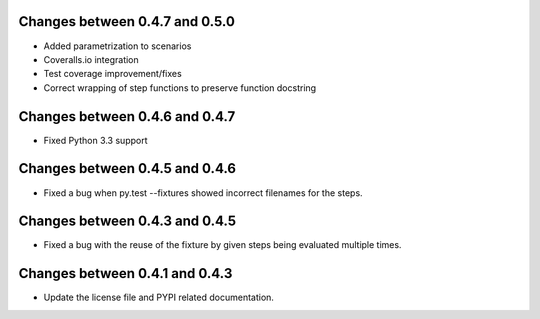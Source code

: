 Changes between 0.4.7 and 0.5.0
-------------------------------

- Added parametrization to scenarios
- Coveralls.io integration
- Test coverage improvement/fixes
- Correct wrapping of step functions to preserve function docstring


Changes between 0.4.6 and 0.4.7
-------------------------------

- Fixed Python 3.3 support


Changes between 0.4.5 and 0.4.6
-------------------------------

- Fixed a bug when py.test --fixtures showed incorrect filenames for the steps.


Changes between 0.4.3 and 0.4.5
-------------------------------

- Fixed a bug with the reuse of the fixture by given steps being evaluated multiple times.


Changes between 0.4.1 and 0.4.3
-------------------------------

- Update the license file and PYPI related documentation.
